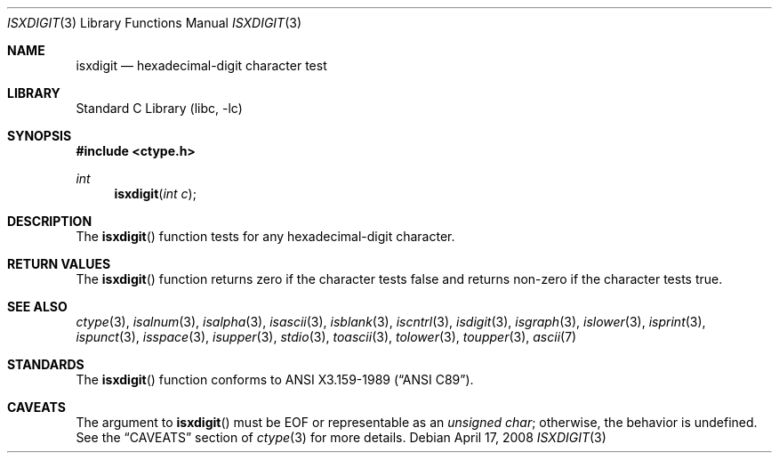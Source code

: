 .\"	$NetBSD: isxdigit.3,v 1.13 2008/04/17 16:25:36 apb Exp $
.\"
.\" Copyright (c) 1991 The Regents of the University of California.
.\" All rights reserved.
.\"
.\" This code is derived from software contributed to Berkeley by
.\" the American National Standards Committee X3, on Information
.\" Processing Systems.
.\"
.\" Redistribution and use in source and binary forms, with or without
.\" modification, are permitted provided that the following conditions
.\" are met:
.\" 1. Redistributions of source code must retain the above copyright
.\"    notice, this list of conditions and the following disclaimer.
.\" 2. Redistributions in binary form must reproduce the above copyright
.\"    notice, this list of conditions and the following disclaimer in the
.\"    documentation and/or other materials provided with the distribution.
.\" 3. Neither the name of the University nor the names of its contributors
.\"    may be used to endorse or promote products derived from this software
.\"    without specific prior written permission.
.\"
.\" THIS SOFTWARE IS PROVIDED BY THE REGENTS AND CONTRIBUTORS ``AS IS'' AND
.\" ANY EXPRESS OR IMPLIED WARRANTIES, INCLUDING, BUT NOT LIMITED TO, THE
.\" IMPLIED WARRANTIES OF MERCHANTABILITY AND FITNESS FOR A PARTICULAR PURPOSE
.\" ARE DISCLAIMED.  IN NO EVENT SHALL THE REGENTS OR CONTRIBUTORS BE LIABLE
.\" FOR ANY DIRECT, INDIRECT, INCIDENTAL, SPECIAL, EXEMPLARY, OR CONSEQUENTIAL
.\" DAMAGES (INCLUDING, BUT NOT LIMITED TO, PROCUREMENT OF SUBSTITUTE GOODS
.\" OR SERVICES; LOSS OF USE, DATA, OR PROFITS; OR BUSINESS INTERRUPTION)
.\" HOWEVER CAUSED AND ON ANY THEORY OF LIABILITY, WHETHER IN CONTRACT, STRICT
.\" LIABILITY, OR TORT (INCLUDING NEGLIGENCE OR OTHERWISE) ARISING IN ANY WAY
.\" OUT OF THE USE OF THIS SOFTWARE, EVEN IF ADVISED OF THE POSSIBILITY OF
.\" SUCH DAMAGE.
.\"
.\"     @(#)isxdigit.3	5.2 (Berkeley) 6/29/91
.\"
.Dd April 17, 2008
.Dt ISXDIGIT 3
.Os
.Sh NAME
.Nm isxdigit
.Nd hexadecimal-digit character test
.Sh LIBRARY
.Lb libc
.Sh SYNOPSIS
.In ctype.h
.Ft int
.Fn isxdigit "int c"
.Sh DESCRIPTION
The
.Fn isxdigit
function tests for any hexadecimal-digit character.
.Sh RETURN VALUES
The
.Fn isxdigit
function returns zero if the character tests false and
returns non-zero if the character tests true.
.Sh SEE ALSO
.Xr ctype 3 ,
.Xr isalnum 3 ,
.Xr isalpha 3 ,
.Xr isascii 3 ,
.Xr isblank 3 ,
.Xr iscntrl 3 ,
.Xr isdigit 3 ,
.Xr isgraph 3 ,
.Xr islower 3 ,
.Xr isprint 3 ,
.Xr ispunct 3 ,
.Xr isspace 3 ,
.Xr isupper 3 ,
.Xr stdio 3 ,
.Xr toascii 3 ,
.Xr tolower 3 ,
.Xr toupper 3 ,
.Xr ascii 7
.Sh STANDARDS
The
.Fn isxdigit
function conforms to
.St -ansiC .
.Sh CAVEATS
The argument to
.Fn isxdigit
must be
.Dv EOF
or representable as an
.Vt unsigned char ;
otherwise, the behavior is undefined.
See the
.Sx CAVEATS
section of
.Xr ctype 3
for more details.
